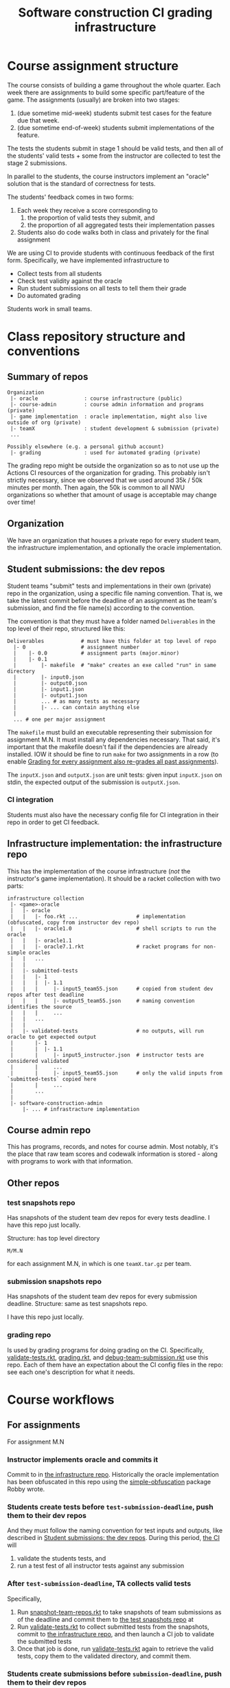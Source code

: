 #+TITLE: Software construction CI grading infrastructure

* Course assignment structure
The course consists of building a game throughout the whole quarter.
Each week there are assignments to build some specific part/feature of the game.
The assignments (usually) are broken into two stages:
1. (due sometime mid-week) students submit test cases for the feature due that week.
2. (due sometime end-of-week) students submit implementations of the feature.

The tests the students submit in stage 1 should be valid tests, and then all of the students' valid tests + some from the instructor are collected to test the stage 2 submissions.

In parallel to the students, the course instructors implement an "oracle" solution that is the standard of correctness for tests.

The students' feedback comes in two forms:
1. Each week they receive a score corresponding to
   1. the proportion of valid tests they submit, and
   2. the proportion of all aggregated tests their implementation passes
2. Students also do code walks both in class and privately for the final assignment

We are using CI to provide students with continuous feedback of the first form.
Specifically, we have implemented infrastructure to
- Collect tests from all students
- Check test validity against the oracle
- Run student submissions on all tests to tell them their grade
- Do automated grading

Students work in small teams.

* Class repository structure and conventions

** Summary of repos
#+begin_example
Organization
 |- oracle               : course infrastructure (public)
 |- course-admin         : course admin information and programs (private)
 |- game implementation  : oracle implementation, might also live outside of org (private)
 |- teamX                : student development & submission (private)
 ...

Possibly elsewhere (e.g. a personal github account)
 |- grading              : used for automated grading (private)
#+end_example

The grading repo might be outside the organization so as to not use up the Actions CI resources of the organization for grading.
This probably isn't strictly necessary, since we observed that we used around 35k / 50k minutes per month.
Then again, the 50k is common to all NWU organizations so whether that amount of usage is acceptable may change over time!

** Organization
We have an organization that houses a private repo for every student team, the infrastructure implementation, and optionally the oracle implementation.

** Student submissions: the dev repos
:PROPERTIES:
:CUSTOM_ID: ll:e163dfa0-0601-442b-a552-48e4a0a79327
:END:
Student teams "submit" tests and implementations in their own (private) repo in the organization, using a specific file naming convention.
That is, we take the latest commit before the deadline of an assignment as the team's submission, and find the file name(s) according to the convention.

The convention is that they must have a folder named =Deliverables= in the top level of their repo, structured like this:
#+begin_example
Deliverables            # must have this folder at top level of repo
  |- 0                  # assignment number
  |    |- 0.0           # assignment parts (major.minor)
  |    |- 0.1
  |        |- makefile  # "make" creates an exe called "run" in same directory
  |        |- input0.json
  |        |- output0.json
  |        |- input1.json
  |        |- output1.json
  |        ... # as many tests as necessary
  |        |- ... can contain anything else
  |
  ... # one per major assignment
#+end_example

The =makefile= must build an executable representing their submission for assignment M.N.
It must install any dependencies necessary.
That said, it's important that the makefile doesn't fail if the dependencies are already installed.
IOW it should be fine to run =make= for two assignments in a row (to enable [[#ll:02030c9a-97bd-42d0-93f7-efda7971b9ab][Grading for every assignment also re-grades all past assignments]]).

The =inputX.json= and =outputX.json= are unit tests: given input =inputX.json= on stdin, the expected output of the submission is =outputX.json=.

*** CI integration
Students must also have the necessary config file for CI integration in their repo in order to get CI feedback.

** Infrastructure implementation: the infrastructure repo
:PROPERTIES:
:CUSTOM_ID: ll:07293b56-48c3-4ac5-b93a-7f1cd453e911
:END:
This has the implementation of the course infrastructure (/not/ the instructor's game implementation).
It should be a racket collection with two parts:
#+begin_example
infrastructure collection
 |- <game>-oracle
 |   |- oracle
 |   |   |- foo.rkt ...                   # implementation (obfuscated, copy from instructor dev repo)
 |   |   |- oracle1.0                     # shell scripts to run the oracle
 |   |   |- oracle1.1
 |   |   |- oracle7.1.rkt                 # racket programs for non-simple oracles
 |   |   ...
 |   |
 |   |- submitted-tests
 |   |   |- 1
 |   |   |  |- 1.1
 |   |   |     |- input5_team55.json      # copied from student dev repos after test deadline
 |   |   |     |- output5_team55.json     # naming convention identifies the source
 |   |   |     ...
 |   |   ...
 |   |
 |   |- validated-tests                   # no outputs, will run oracle to get expected output
 |       |- 1
 |       |  |- 1.1
 |       |     |- input5_instructor.json  # instructor tests are considered validated
 |       |     ...
 |       |     |- input5_team55.json      # only the valid inputs from `submitted-tests` copied here
 |       |     ...
 |       ...
 |    
 |- software-construction-admin
     |- ... # infrastracture implementation
#+end_example

** Course admin repo
This has programs, records, and notes for course admin.
Most notably, it's the place that raw team scores and codewalk information is stored - along with programs to work with that information.

** Other repos

*** test snapshots repo
:PROPERTIES:
:CUSTOM_ID: ll:0736ef15-3b33-40eb-88ad-cf879e193d12
:END:
Has snapshots of the student team dev repos for every tests deadline.
I have this repo just locally.

Structure: has top level directory
: M/M.N
for each assignment M.N, in which is one =teamX.tar.gz= per team.

*** submission snapshots repo
:PROPERTIES:
:CUSTOM_ID: ll:b6c3fa8f-59b0-442d-8f9c-c3384434ef03
:END:
Has snapshots of the student team dev repos for every submission deadline.
Structure: same as test snapshots repo.

I have this repo just locally.

*** grading repo
Is used by grading programs for doing grading on the CI.
Specifically, [[#ll:9142fdf0-ae8b-42e4-99b0-937ca6756808][validate-tests.rkt]], [[#ll:dde65b48-955b-4f45-b6ea-4b92af735bf2][grading.rkt]], and [[#ll:f23dc27f-6ed2-423b-9d46-ce270ca71cff][debug-team-submission.rkt]] use this repo.
Each of them have an expectation about the CI config files in the repo: see each one's description for what it needs.

* Course workflows

** For assignments
For assignment M.N

*** Instructor implements oracle and commits it
Commit to in [[#ll:07293b56-48c3-4ac5-b93a-7f1cd453e911][the infrastructure repo]].
Historically the oracle implementation has been obfuscated in this repo using the [[https://pkgs.racket-lang.org/package/simple-obfuscation][simple-obfuscation]] package Robby wrote.

*** Students create tests before =test-submission-deadline=, push them to their dev repos
And they must follow the naming convention for test inputs and outputs, like described in [[#ll:e163dfa0-0601-442b-a552-48e4a0a79327][Student submissions: the dev repos]].
During this period, [[#ll:715afcc8-9234-4b8e-aea8-b1211b821a5f][the CI]] will
1. validate the students tests, and
2. run a test fest of all instructor tests against any submission

*** After =test-submission-deadline=, TA collects valid tests
Specifically,
1. Run [[#ll:98f3f8a7-93ba-427c-868f-16aacc90a5dd][snapshot-team-repos.rkt]] to take snapshots of team submissions as of the deadline and commit them to [[#ll:0736ef15-3b33-40eb-88ad-cf879e193d12][the test snapshots repo]] at
1. Run [[#ll:9142fdf0-ae8b-42e4-99b0-937ca6756808][validate-tests.rkt]] to collect submitted tests from the snapshots, commit to [[#ll:07293b56-48c3-4ac5-b93a-7f1cd453e911][the infrastructure repo]], and then launch a CI job to validate the submitted tests
2. Once that job is done, run [[#ll:9142fdf0-ae8b-42e4-99b0-937ca6756808][validate-tests.rkt]] again to retrieve the valid tests, copy them to the validated directory, and commit them.

*** Students create submissions before =submission-deadline=, push them to their dev repos
And they must use the structure/protocol for submissions described in [[#ll:e163dfa0-0601-442b-a552-48e4a0a79327][Student submissions: the dev repos]].

*** After =submission-deadline=, TA grades submissions
Specifically,
1. Run [[#ll:98f3f8a7-93ba-427c-868f-16aacc90a5dd][snapshot-team-repos.rkt]] to take snapshots of team submissions in [[#ll:b6c3fa8f-59b0-442d-8f9c-c3384434ef03][the submission snapshots repo]].
2. Run [[#ll:dde65b48-955b-4f45-b6ea-4b92af735bf2][grading.rkt]] to launch CI jobs to grade every student submission
   1. [[#ll:dde65b48-955b-4f45-b6ea-4b92af735bf2][grading.rkt]] can be used to check the status of the jobs as they go
3. Once grading is done, run [[#ll:dde65b48-955b-4f45-b6ea-4b92af735bf2][grading.rkt]] again to collect the grading results
4. Commit the scores in =scores.rkt= of the =course-admin= repo.
5. Download the canvas scores csv, run =scores.rkt= on it, and upload the new scores to release the latest grades.

*** Debugging student questions about a submission
:PROPERTIES:
:CUSTOM_ID: ll:3df53796-eb5e-42ab-ac3f-6f1faead4841
:END:
Run [[#ll:f23dc27f-6ed2-423b-9d46-ce270ca71cff][debug-team-submission.rkt]], which will pull down a fresh copy of the team's dev repo, check out a particular ref/hash (or alternatively use a snapshot), and using the grading repo + a CI job in it to try things out.

*** Regrading a particular submission
To regrade the snapshotted commit, run [[#ll:dde65b48-955b-4f45-b6ea-4b92af735bf2][grading.rkt]], but supply the team name with =--team=.
To regrade a different commit, doing the whole regrading of previous assignments thing, take a new snapshot and then run grading.rkt using it.

** For codewalks
Before any codewalks, be sure to configure the [[#ll:8c13ae30-c697-47c9-b10a-713174f49198][codewalks.rkt]] with information about codewalking dates etc.
Then run it with =--regenerate= to generate a codewalking schedule.

*** Before each codewalk (24-36h before)
Run [[#ll:8c13ae30-c697-47c9-b10a-713174f49198][codewalks.rkt]] with =-m= to generate piazza messages to be copied to post (privately) in piazza notifying teams.

*** After each codewalk
Run [[#ll:8c13ae30-c697-47c9-b10a-713174f49198][codewalks.rkt]] with =--commit= to record that the codewalk happened.

*** If the plan needs to change
If it's because a student will be absent on day X or something like that, best is to add that to the =absences= definition, then regenerate.
Alternatively, you can hand-edit the codewalk plan and double-check it with =--check-plan=.

* The infrastructure
In the =oracle= repo.

** Programs
The core configurable parts of all of these programs are set in =config.rkt=.
There you can configure which repos the programs use, special assignments, testing timeouts, etc.

*** main.rkt
:PROPERTIES:
:CUSTOM_ID: ll:715afcc8-9234-4b8e-aea8-b1211b821a5f
:END:
This program runs the actual test fest checking a submission executable against the oracle for all validated tests.
It also does test validation to give students test feedback before the tests deadline.

Meant to run on the CI, and report both # valid tests, and test fest failures.

*** test-validation/ci-validate-tests.rkt
:PROPERTIES:
:CUSTOM_ID: ll:a93faf14-8f29-496f-b7aa-5f0848324d44
:END:
This program runs the oracle on all submitted tests to validate them and prints the list of test inputs that are valid.
Meant to run on the CI.

*** test-validation/validate-tests.rkt
:PROPERTIES:
:CUSTOM_ID: ll:9142fdf0-ae8b-42e4-99b0-937ca6756808
:END:
This program
1. Collects tests from repo snapshots in the test snapshots repo,
2. launches a CI job to validate tests for a given assignment (running [[#ll:a93faf14-8f29-496f-b7aa-5f0848324d44][ci-validate-tests.rkt]]),
3. collects the reported valid tests, and
4. installs them in the validated tests directory.

Meant to run locally by the TA/instructor.

This program expects that:
1. =gpg= is installed and in the path
2. there is a =.gh-token.gpg= gpg-encrypted file somewhere containing a github token for using the actions API
   - The path is hard-coded to be a convenient place for me (with =define-runtime-path= of course) in [[file:~/github_sync/Notes/research/grad/ta/sc/spring21/oracle/software-construction-admin/github-actions/github-api.rkt::define-runtime-path token-file][github-actions/github-api.rkt]]
   - To get one of these, go to your github account settings > Developer settings > Personal access tokens and generate one.

*** grading/snapshot-team-repos.rkt
:PROPERTIES:
:CUSTOM_ID: ll:98f3f8a7-93ba-427c-868f-16aacc90a5dd
:END:
This program takes a snapshot of student submissions after a deadline and commits them to a snapshots repo (either the tests or the submission one).
Meant to run locally by the TA/instructor.

One caveat here is that the snapshot will be of the default branch of the repo (unless otherwise specified).
So students must push to =main / master=.

*** grading/grading.rkt
:PROPERTIES:
:CUSTOM_ID: ll:dde65b48-955b-4f45-b6ea-4b92af735bf2
:END:
This program
1. For each team, unpacks the assignment's repo snapshot in the submission snapshots repo,
2. commits and pushes the snapshot (with a "skip CI" tag)
3. launches a CI job to grade the submission (running [[#ll:715afcc8-9234-4b8e-aea8-b1211b821a5f][ci-test-fest.rkt]]), and
4. (later) pulls down the results.
5. Ultimately (once all CI jobs are done) it reports a summary of every team's score.

The program does this for every team all at once (or optionally just a few).
Meant to run locally by the TA/instructor.

An important thing to note here is that the grading program just uses the contents of the snapshot it is pointed to.
It doesn't know about deadlines or anything.
The part of the process that handles the deadlines is the [[#ll:98f3f8a7-93ba-427c-868f-16aacc90a5dd][snapshotting]].
This has the nice property that if you want to have a special deadline for one or a few teams, you can just overwrite those teams' snapshots and then run this grading program as usual to get everyone's grades.

*** grading/debug-team-submission.rkt
:PROPERTIES:
:CUSTOM_ID: ll:f23dc27f-6ed2-423b-9d46-ce270ca71cff
:END:
This program
1. Pulls down a fresh copy of a team's dev repo,
2. checks out a particular ref/hash *or* uses a snapshot,
3. copies it into the grading repo,
4. commits and pushes it, to run the normal ci-test-fest.rkt like students would

Meant to run locally by the TA/instructor.

* Course management tools
In the =course-admin= repo.

** Scheduling and recording codewalks

*** codewalks.rkt
:PROPERTIES:
:CUSTOM_ID: ll:8c13ae30-c697-47c9-b10a-713174f49198
:END:
This program manages the codewalk schedule.
It needs to be configured by modifying the definitions at the top of the file.
Having done that, it
- generates a codewalking schedule for the quarter
- keeps track of the upcoming and past codewalks
- generates piazza messages notifying teams that they will codewalk in the next class
- verify that the current codewalk plan doesn't violate any constraints

The codewalk schedule and history are stored in the files named at the top of the program.
The plan can be edited by hand; then the verification option is useful to make sure the changes don't accidentally cause problems.

You may want to edit the message generated by =codewalk-messages=, too.

Run it with =-h= to see the options.

*** scores.rkt
This program is mainly a record of scores and related information for each team, but its main module also records each teams' current scores in a CSV for uploading into canvas.

The regular assignment scores are stored in the =scores-by-assignment= hash at the top of the program (just paste in the output of =software-construction-admin/grading/grading.rkt=).
Final CI run scores are in =final-run-scores=.
Final codewalk scores are recorded by filling in =final-codewalk-score=.
The teams that participate in the tournament are recorded by filling in =tournament-teams=.
Any late penalty exceptions are recorded in =late-penalty-exception?=.
The function from CI scores to assignment grades is in =code-score-function=, which uses the =current-late-submission-penalty-factor=.

For the canvas score recording, the program expects a CSV export of the course grades from canvas, and it then updates that CSV to create a new one with the latest team grades.
The new csv can then be uploaded back into canvas.

*** teams.rkt
Provides a list of all the teams in the class.
This file needs to be filled in with the output of running the helper =parse-team-info-from-spreadsheet.rkt= on the team-registering-google-form export.

* What to do when spinning up another iteration of the course

** Create a course organization, contact the NU people IT people who can make it a NU organization
This gives us access to the NU CI credits.

*** Create the oracle repo therein, called =oracle=, and push the repo of last year's oracle
Clean out the oracle for the last game.

*Ensure the repo is public.*

** Create a google form for students to record partner pairs
The form we used in the past had these fields
: Timestamp,My name,My netid,My GitHub id,My partner's name,My partner's netid,My partner's GitHub id,My partner and I have met and discussed our schedule and put aside time to pair program on the homework assignments.

The csv-exported data from this form will be used to populate the team information below.

** Create a directory for this iteration of the course
E.g. =spring22=

** Set up all the grading repos
*** Clone the oracle from last year
To =spring22/oracle=
And install it as a package.

*** Clone the course admin repo from last year, update it
To =spring22/course-admin=
And install it as a package.

Update the information at the top of =codewalks.rkt=, specifically
- the dates for codewalking
- the list of known student absences (probably starts empty, but update it as they come in)
- (perhaps) the codewalk notification message

Update the information in =teams.rkt= using =parse-team-info-from-spreadsheet.rkt= and the spreadsheet from the student teams form.
You'll probably need to edit =parse-team-info-from-spreadsheet.rkt= to update the path to the csv.

Clean up =scores.rkt= if needed, which is the file that records the history of team scores.

Generate the codewalk schedule for the quarter with =codewalks.rkt=.

*** (optional, useful for testing everything) Make/copy a dummy team repo, update its workflow yaml if needed
- Update racket version
- Update organization url

*** Create the snapshot and grading repos
Create the directories and do git init for each:
- =spring22/grading=
- =spring22/submission-snapshots=
- =spring22/test-snapshots=

Run the scripts to kick off and retrieve test validation, grading information to check if apis have changed.
The first attempt for validation/grading may fail because the workflow .yml files need to be pushed before the api will accept references to them.

*** Create a private repo in your personal github account for grading

** Update settings
*** Review and update =oracle/software-construction-admin/config.rkt=
- Organization name
- Grading repo info
- Assignment sequence and test info
- Oracle types
- Assignment test deadlines

*** Update github auth key if necessary
https://github.com/settings/tokens

*** Ensure that the oracle still works by pushing to the dummy team repo and checking if the actions CI launches, finishes OK

*** Update the CI guide as necessary
At minimum, in the workflow yaml:
- Racket version
- Organization url

*** Update the auto-generated action config for automated grading if necessary
E.g. to bump the racket version number.
At =software-construction-admin/github-actions/actions.rkt=, function =make-workflow-config-contents=.



* Gotchas and things to keep in mind

** Look through and modify [[file:~/github_sync/Notes/research/grad/ta/sc/spring21/oracle/software-construction-admin/config.rkt][config.rkt]] to control many fine-grained aspects of the system
- Which repos to use
- Which github organization to use
- Lots of stuff around assignments
  + Which assignments have tests to validate etc
  + What kind of oracle per assignment
  + Which assignments tests conflict with past assignments
  + Assignment deadlines
  + ...and so on...

** The infrastructure relies on test files containing only valid json to check test validity and novelty
So if you want require tests submitted to be unique and novel, then you need to have a requirement that the test files only contain valid json.

We didn't require this in Spring 2021 on the first assignment and ended up having to add [[file:~/github_sync/grad/ta/sc/spring21/oracle/software-construction-admin/config.rkt::(define assign-conflict-exceptions][an exception]] for test novelty checking because it's a mess to do when tests are not completely valid json.

** Multiple kinds of oracles
Not all assignments fit nicely into the format of running the student submission on a test input and comparing it to the oracle's answer on the same input.
For example a given part of the system might be able to give a variety of different but correct answers.
Or the part under test might involve a sequence of interactions.

So we have three kinds of oracles to handle all of these cases:
1. A basic oracle that we just run on the input and compare the output against the submission's output
2. An oracle that gets the input and the submission's output and returns if it's OK or not
3. An oracle that gets the input and an interface to interact with the submission and returns if it's OK for not

The table mapping assignments to these kinds of oracles is in [[file:~/github_sync/grad/ta/sc/spring21/oracle/software-construction-admin/config.rkt::(define/contract assign->oracle-type][the config]].

** Grading for every assignment also re-grades all past assignments
:PROPERTIES:
:CUSTOM_ID: ll:02030c9a-97bd-42d0-93f7-efda7971b9ab
:END:
I.e. if the assignment sequence is 1.1 1.2 2.1 3.1
then grading assignment 2.1 entails grading all of
1. 2.1
2. 1.2
3. 1.1

** Tests are validated only once
The grades for tests reported by the grading program come from the number of validated tests found in the =validated-tests= directory for the assignment.
The consequence of that is that although student code is re-graded on every assignment, the tests are never re-validated.


* Possible improvements and ideas

** Package up racket and the oracle in a docker image
This might cut down significantly on time CI jobs spend installing those things before starting actual tests.
The image would have to be updated for every oracle change, so probably easiest to host on some publicly-accessible website we manage rather than docker hub or similar.

